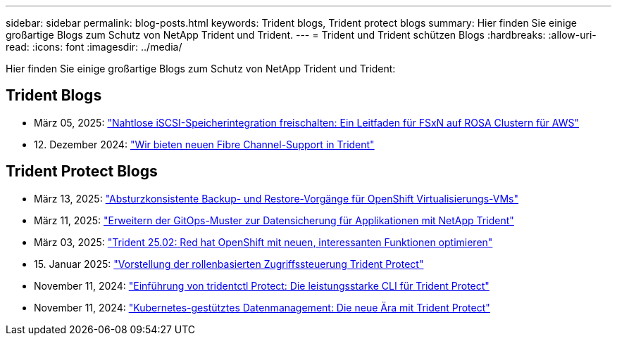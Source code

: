---
sidebar: sidebar 
permalink: blog-posts.html 
keywords: Trident blogs, Trident protect blogs 
summary: Hier finden Sie einige großartige Blogs zum Schutz von NetApp Trident und Trident. 
---
= Trident und Trident schützen Blogs
:hardbreaks:
:allow-uri-read: 
:icons: font
:imagesdir: ../media/


[role="lead"]
Hier finden Sie einige großartige Blogs zum Schutz von NetApp Trident und Trident:



== Trident Blogs

* März 05, 2025: link:https://community.netapp.com/t5/Tech-ONTAP-Blogs/Unlock-Seamless-iSCSI-Storage-Integration-A-Guide-to-FSxN-on-ROSA-Clusters-for/ba-p/459124["Nahtlose iSCSI-Speicherintegration freischalten: Ein Leitfaden für FSxN auf ROSA Clustern für AWS"^]
* 12. Dezember 2024: link:https://community.netapp.com/t5/Tech-ONTAP-Blogs/Introducing-Fibre-Channel-support-in-Trident/ba-p/457427["Wir bieten neuen Fibre Channel-Support in Trident"^]




== Trident Protect Blogs

* März 13, 2025: link:https://community.netapp.com/t5/Tech-ONTAP-Blogs/Crash-Consistent-Backup-and-Restore-Operations-for-OpenShift-Virtualization-VMs/ba-p/459417["Absturzkonsistente Backup- und Restore-Vorgänge für OpenShift Virtualisierungs-VMs"^]
* März 11, 2025: link:https://community.netapp.com/t5/Tech-ONTAP-Blogs/Extending-GitOps-patterns-to-application-data-protection-with-NetApp-Trident/ba-p/459323["Erweitern der GitOps-Muster zur Datensicherung für Applikationen mit NetApp Trident"^]
* März 03, 2025: link:https://community.netapp.com/t5/Tech-ONTAP-Blogs/Trident-25-02-Elevating-the-Red-Hat-OpenShift-Experience-with-Exciting-New/ba-p/459055["Trident 25.02: Red hat OpenShift mit neuen, interessanten Funktionen optimieren"^]
* 15. Januar 2025: link:https://community.netapp.com/t5/Tech-ONTAP-Blogs/Introducing-Trident-protect-role-based-access-control/ba-p/457837["Vorstellung der rollenbasierten Zugriffssteuerung Trident Protect"^]
* November 11, 2024: https://community.netapp.com/t5/Tech-ONTAP-Blogs/Introducing-tridentctl-protect-the-powerful-CLI-for-Trident-protect/ba-p/456494["Einführung von tridentctl Protect: Die leistungsstarke CLI für Trident Protect"^]
* November 11, 2024: link:https://community.netapp.com/t5/Tech-ONTAP-Blogs/Kubernetes-driven-data-management-The-new-era-with-Trident-protect/ba-p/456395["Kubernetes-gestütztes Datenmanagement: Die neue Ära mit Trident Protect"^]

